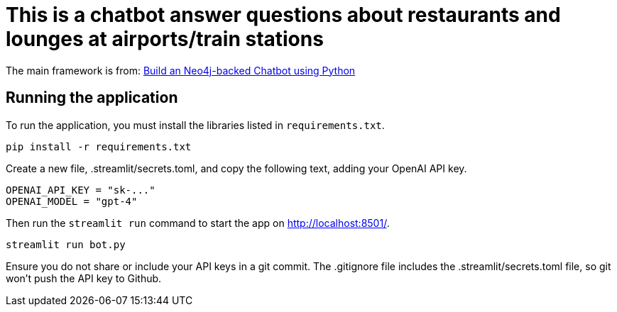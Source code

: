 = This is a chatbot answer questions about restaurants and lounges at airports/train stations

The main framework is from: link:https://github.com/neo4j-graphacademy/llm-chatbot-python.git[Build an Neo4j-backed Chatbot using Python^]


== Running the application


To run the application, you must install the libraries listed in `requirements.txt`.
[source,sh]
pip install -r requirements.txt


Create a new file, .streamlit/secrets.toml, and copy the following text, adding your OpenAI API key.
[source,sh]
OPENAI_API_KEY = "sk-..."
OPENAI_MODEL = "gpt-4"


Then run the `streamlit run` command to start the app on link:http://localhost:8501/[http://localhost:8501/^].
[source,sh]
streamlit run bot.py

====
Ensure you do not share or include your API keys in a git commit. The .gitignore file includes the .streamlit/secrets.toml file, so git won’t push the API key to Github.
====